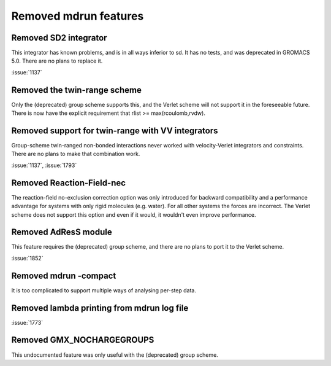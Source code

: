 Removed mdrun features
^^^^^^^^^^^^^^^^^^^^^^

Removed SD2 integrator
""""""""""""""""""""""""""""""""""""""""""""""""""""""""""""""""""""""""""
This integrator has known problems, and is in all ways inferior to
sd. It has no tests, and was deprecated in GROMACS 5.0. There are no
plans to replace it.

:issue:`1137`

Removed the twin-range scheme
""""""""""""""""""""""""""""""""""""""""""""""""""""""""""""""""""""""""""
Only the (deprecated) group scheme supports this, and the Verlet scheme will not
support it in the foreseeable future.  There is now have the explicit
requirement that rlist >= max(rcoulomb,rvdw).

Removed support for twin-range with VV integrators
""""""""""""""""""""""""""""""""""""""""""""""""""""""""""""""""""""""""""
Group-scheme twin-ranged non-bonded interactions never worked with
velocity-Verlet integrators and constraints. There are no plans to
make that combination work.

:issue:`1137`, :issue:`1793`

Removed Reaction-Field-nec
""""""""""""""""""""""""""""""""""""""""""""""""""""""""""""""""""""""""""
The reaction-field no-exclusion correction option was only introduced for
backward compatibility and a performance advantage for systems
with only rigid molecules (e.g. water). For all other systems
the forces are incorrect. The Verlet scheme does not support this
option and even if it would, it wouldn't even improve performance.

Removed AdResS module
""""""""""""""""""""""""""""""""""""""""""""""""""""""""""""""""""""""""""
This feature requires the (deprecated) group scheme, and there are no
plans to port it to the Verlet scheme.

:issue:`1852`

Removed mdrun -compact
""""""""""""""""""""""""""""""""""""""""""""""""""""""""""""""""""""""""""
It is too complicated to support multiple ways of analysing per-step
data.

Removed lambda printing from mdrun log file
""""""""""""""""""""""""""""""""""""""""""""""""""""""""""""""""""""""""""
:issue:`1773`

Removed GMX_NOCHARGEGROUPS
""""""""""""""""""""""""""""""""""""""""""""""""""""""""""""""""""""""""""
This undocumented feature was only useful with the (deprecated) group
scheme.
